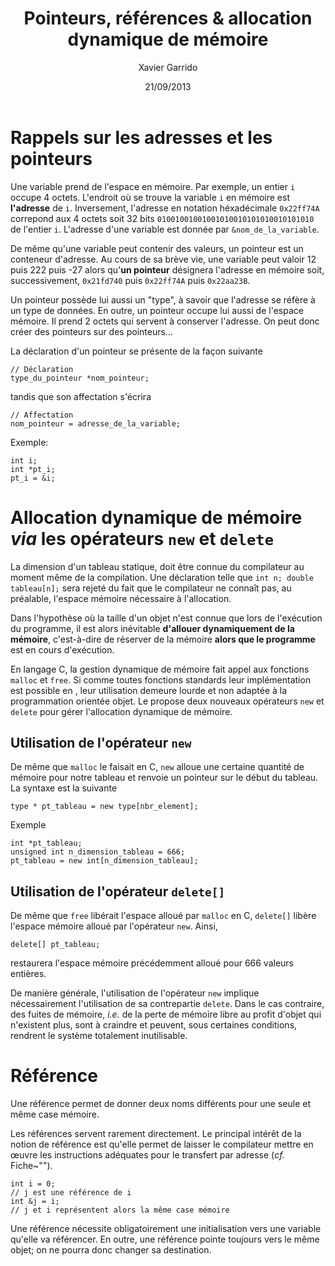 #+TITLE:  Pointeurs, références & allocation dynamique de mémoire
#+AUTHOR: Xavier Garrido
#+DATE:   21/09/2013
#+OPTIONS: toc:nil ^:{}
#+LATEX_CLASS: lecture
#+LATEX_CLASS_OPTIONS: [10pt,a4paper,twoside,cpp_teaching_lectures]
#+LATEX_HEADER: \setcounter{chapter}{0}

* Rappels sur les adresses et les pointeurs

Une variable prend de l'espace en mémoire. Par exemple, un entier =i= occupe 4
octets. L'endroit où se trouve la variable =i= en mémoire est *l'adresse* de
=i=. Inversement, l'adresse en notation héxadécimale =0x22ff74A= correpond aux 4
octets soit 32 bits =01001001001001010010101010010101010= de l'entier
=i=. L'adresse d'une variable est donnée par =&nom_de_la_variable=.

De même qu'une variable peut contenir des valeurs, un pointeur est un conteneur
d'adresse. Au cours de sa brève vie, une variable peut valoir 12 puis 222 puis
-27 alors qu'*un pointeur* désignera l'adresse en mémoire soit, successivement,
=0x21fd740= puis =0x22ff74A= puis =0x22aa23B=.

Un pointeur possède lui aussi un "type", à savoir que l'adresse se réfère à un
type de données. En outre, un pointeur occupe lui aussi de l'espace mémoire. Il
prend 2 octets qui servent à conserver l'adresse. On peut donc créer des
pointeurs sur des pointeurs...

La déclaration d'un pointeur se présente de la façon suivante
#+BEGIN_SRC c++
  // Déclaration
  type_du_pointeur *nom_pointeur;
#+END_SRC
tandis que son affectation s'écrira
#+BEGIN_SRC c++
  // Affectation
  nom_pointeur = adresse_de_la_variable;
#+END_SRC

Exemple:
#+BEGIN_SRC c++
  int i;
  int *pt_i;
  pt_i = &i;
#+END_SRC

* Allocation dynamique de mémoire /via/ les opérateurs =new= et =delete=

La dimension d'un tableau statique, doit être connue du compilateur au moment
même de la compilation. Une déclaration telle que =int n; double tableau[n];=
sera rejeté du fait que le compilateur ne connaît pas, au préalable, l'espace
mémoire nécessaire à l'allocation.

Dans l'hypothèse où la taille d'un objet n'est connue que lors de l'exécution du
programme, il est alors inévitable *d'allouer dynamiquement de la mémoire*,
c'est-à-dire de réserver de la mémoire *alors que le programme* est en cours
d'exécution.

En langage C, la gestion dynamique de mémoire fait appel aux fonctions =malloc=
et =free=. Si comme toutes fonctions standards leur implémentation est possible
en \Cpp, leur utilisation demeure lourde et non adaptée à la programmation
orientée objet. Le \Cpp propose deux nouveaux opérateurs =new= et =delete= pour
gérer l'allocation dynamique de mémoire.

** Utilisation de l'opérateur =new=

De même que =malloc= le faisait en C, =new= alloue une certaine quantité de
mémoire pour notre tableau et renvoie un pointeur sur le début du tableau. La
syntaxe est la suivante
#+BEGIN_SRC c++
  type * pt_tableau = new type[nbr_element];
#+END_SRC
Exemple
#+BEGIN_SRC c++
  int *pt_tableau;
  unsigned int n_dimension_tableau = 666;
  pt_tableau = new int[n_dimension_tableau];
#+END_SRC

** Utilisation de l'opérateur =delete[]=

De même que =free= libérait l'espace alloué par =malloc= en C, =delete[]= libère
l'espace mémoire alloué par l'opérateur =new=. Ainsi,
#+BEGIN_SRC c++
delete[] pt_tableau;
#+END_SRC
restaurera l'espace mémoire précédemment alloué pour 666 valeurs entières.

De manière générale, l'utilisation de l'opérateur =new= implique nécessairement
l'utilisation de sa contrepartie =delete=. Dans le cas contraire, des fuites de
mémoire, /i.e./ de la perte de mémoire libre au profit d'objet qui n'existent
plus, sont à craindre et peuvent, sous certaines conditions, rendrent le système
totalement inutilisable.

* Référence

Une référence permet de donner deux noms différents pour une seule et même case
mémoire.

Les références servent rarement directement. Le principal intérêt de la notion
de référence est qu'elle permet de laisser le compilateur mettre en œuvre les
instructions adéquates pour le transfert par adresse (/cf./
Fiche~"\nameref{fiche::fonction}").

#+BEGIN_SRC c++
  int i = 0;
  // j est une référence de i
  int &j = i;
  // j et i représentent alors la même case mémoire
#+END_SRC

Une référence nécessite obligatoirement une initialisation vers une variable
qu'elle va référencer. En outre, une référence pointe toujours vers le même
objet; on ne pourra donc changer sa destination.
